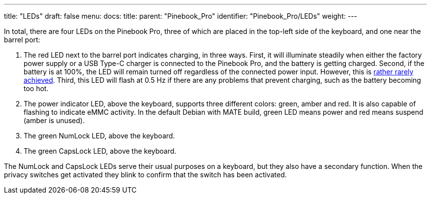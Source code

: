 ---
title: "LEDs"
draft: false
menu:
  docs:
    title:
    parent: "Pinebook_Pro"
    identifier: "Pinebook_Pro/LEDs"
    weight: 
---


In total, there are four LEDs on the Pinebook Pro, three of which are placed in the top-left side of the keyboard, and one near the barrel port:

. The red LED next to the barrel port indicates charging, in three ways. First, it will illuminate steadily when either the factory power supply or a USB Type-C charger is connected to the Pinebook Pro, and the battery is getting charged. Second, if the battery is at 100%, the LED will remain turned off regardless of the connected power input. However, this is https://forum.pine64.org/showthread.php?tid=10899[rather rarely achieved]. Third, this LED will flash at 0.5 Hz if there are any problems that prevent charging, such as the battery becoming too hot.
. The power indicator LED, above the keyboard, supports three different colors: green, amber and red. It is also capable of flashing to indicate eMMC activity. In the default Debian with MATE build, green LED means power and red means suspend (amber is unused).
. The green NumLock LED, above the keyboard.
. The green CapsLock LED, above the keyboard.

The NumLock and CapsLock LEDs serve their usual purposes on a keyboard, but they also have a secondary function. When the privacy switches get activated they blink to confirm that the switch has been activated.


